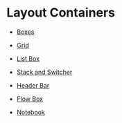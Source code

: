 * Layout Containers

+ [[file:1-boxes.org][Boxes]]

+ [[file:2-grid.org][Grid]]

+ [[file:3-list-box.org][List Box]]

+ [[file:4-stack-and-stack-switcher.org][Stack and Switcher]]

+ [[file:5-header-bar.org][Header Bar]]

+ [[file:6-flow-box.org][Flow Box]]

+ [[file:7-notebook.org][Notebook]]
